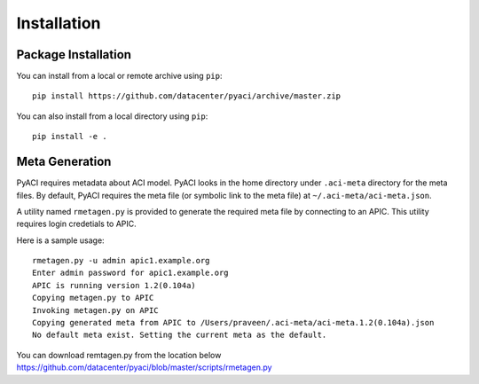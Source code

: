 Installation
============

Package Installation
--------------------

You can install from a local or remote archive using ``pip``::

  pip install https://github.com/datacenter/pyaci/archive/master.zip

You can also install from a local directory using ``pip``::

  pip install -e .


Meta Generation
---------------

PyACI requires metadata about ACI model. PyACI looks in the home
directory under ``.aci-meta`` directory for the meta files. By
default, PyACI requires the meta file (or symbolic link to the meta
file) at ``~/.aci-meta/aci-meta.json``.

A utility named ``rmetagen.py`` is provided to generate the required
meta file by connecting to an APIC. This utility requires login
credetials to APIC.

Here is a sample usage::

   rmetagen.py -u admin apic1.example.org
   Enter admin password for apic1.example.org
   APIC is running version 1.2(0.104a)
   Copying metagen.py to APIC
   Invoking metagen.py on APIC
   Copying generated meta from APIC to /Users/praveen/.aci-meta/aci-meta.1.2(0.104a).json
   No default meta exist. Setting the current meta as the default.

You can download remtagen.py from the location below
https://github.com/datacenter/pyaci/blob/master/scripts/rmetagen.py


